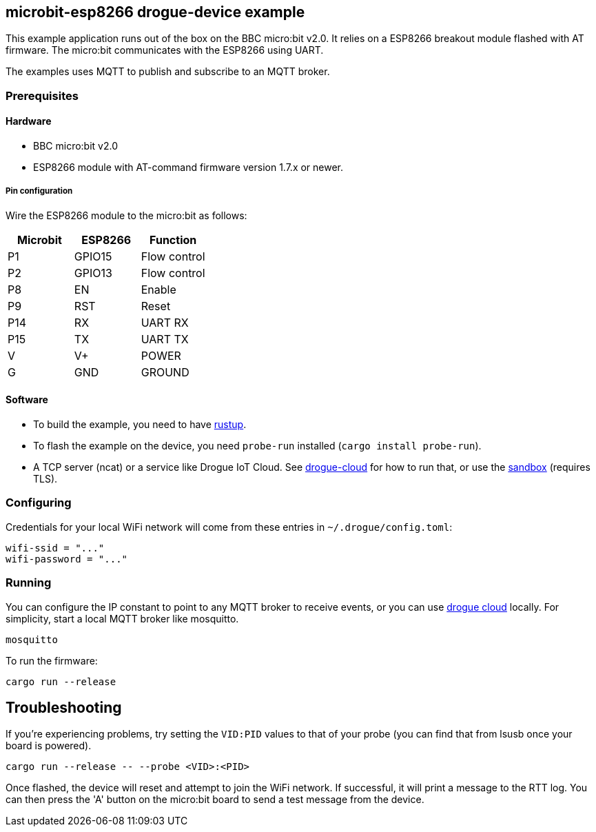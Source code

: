 == microbit-esp8266 drogue-device example

This example application runs out of the box on the BBC micro:bit v2.0.
It relies on a ESP8266 breakout module flashed with AT firmware. The micro:bit communicates with the
ESP8266 using UART.

The examples uses MQTT to publish and subscribe to an MQTT broker.

=== Prerequisites

==== Hardware

* BBC micro:bit v2.0
* ESP8266 module with AT-command firmware version 1.7.x or newer.

===== Pin configuration

Wire the ESP8266 module to the micro:bit as follows:

[cols="1,1,1]
|===
|Microbit |ESP8266 |Function

|P1 |GPIO15 |Flow control

|P2 |GPIO13 |Flow control

|P8 |EN |Enable

|P9 |RST |Reset

|P14 |RX |UART RX

|P15 |TX |UART TX

|V |V+ |POWER

|G |GND |GROUND
|===

==== Software

* To build the example, you need to have link:https://rustup.rs/[rustup].
* To flash the example on the device, you need `probe-run` installed (`cargo install probe-run`).
* A TCP server (ncat) or a service like Drogue IoT Cloud. See link:https://github.com/drogue-iot/drogue-cloud/[drogue-cloud] for how to run that, or use the link:https://sandbox.drogue.cloud/[sandbox] (requires TLS).

=== Configuring

Credentials for your local WiFi network will come from these entries in `~/.drogue/config.toml`:

....
wifi-ssid = "..."
wifi-password = "..."
....

=== Running

You can configure the IP constant to point to any MQTT broker to receive events, or you can use
link:https://github.com/drogue-iot/drogue-cloud/[drogue cloud] locally. For simplicity, start a
local MQTT broker like mosquitto.

....
mosquitto
....

To run the firmware:

....
cargo run --release
....

== Troubleshooting

If you’re experiencing problems, try setting the `VID:PID` values to that of your probe (you can find that from lsusb once your board is powered).

....
cargo run --release -- --probe <VID>:<PID>
....

Once flashed, the device will reset and attempt to join the WiFi network. If successful, it will print a message to the RTT log. You can then press the 'A' button on the micro:bit board to send a test message from the device.
